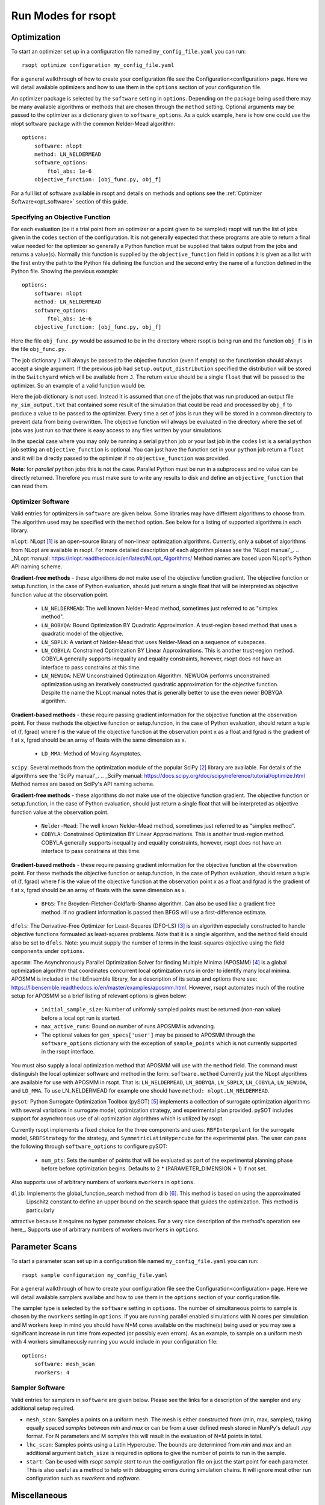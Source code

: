 Run Modes for rsopt
===================

Optimization
------------
To start an optimizer set up in a configuration file named ``my_config_file.yaml`` you can run::

    rsopt optimize configuration my_config_file.yaml

For a general walkthrough of  how to create your configuration file see the Configuration<configuration>
page. Here we will detail available optimizers and how to use them in the ``options`` section of your
configuration file.

An optimizer package is selected by the ``software`` setting in ``options``. Depending on
the package being used there may be many available algorithms or methods that are chosen through the ``method``
setting. Optional arguments may be passed to the optimizer as a dictionary given to ``software_options``.
As a quick example, here is how one could use the nlopt software package with the common Nelder-Mead algorithm::

    options:
        software: nlopt
        method: LN_NELDERMEAD
        software_options:
            ftol_abs: 1e-6
        objective_function: [obj_func.py, obj_f]

For a full list of software available in rsopt and details on methods and options see the
:ref:`Optimizer Software<opt_software>` section of this guide.

Specifying an Objective Function
~~~~~~~~~~~~~~~~~~~~~~~~~~~~~~~~
For each evaluation (be it a trial point from an optimizer or a point given to be sampled) rsopt will run the list
of jobs given in the ``codes`` section of the configuration. It is not generally expected that these programs are able
to return a final value needed for the optimizer so generally a Python function must be supplied that takes output
from the jobs and returns a value(s). Normally this function is supplied by the ``objective_function`` field in options
it is given as a list with the first entry the path to the Python file defining the function and the second entry the
name of a function defined in the Python file. Showing the previous example::

    options:
        software: nlopt
        method: LN_NELDERMEAD
        software_options:
            ftol_abs: 1e-6
        objective_function: [obj_func.py, obj_f]

Here the file ``obj_func.py`` would be assumed to be in the directory where rsopt is being run and the function ``obj_f``
is in the file ``obj_func.py``.

..
    NOTE: Will need to make changes here when multi-objective is added and when Switchyard is added (dict passing)
    TODO: Add links to examples that use objective functions

The job dictionary ``J`` will always be passed to the objective function (even if empty) so the functiontion should
always accept a single argument. If the previous job had ``setup.output_distribution`` specified the distribution
will be stored in the ``Switchyard`` which will be available from ``J``.
The return value should be a single ``float`` that will be passed to the optimizer.
So an example of a valid function would be:

.. code-block:: python
 :linenos:

    def obj_f(J):
        import numpy as np

        switchyard = J['switchyard']
        distribution = switchyard.species['species_0']
        enx = np.sqrt(np.average(distribution.x**2) * np.average(distribution.ux**2) - \
                      np.average(distribution.x * distribution.ux)**2)
        eny = np.sqrt(np.average(distribution.y**2) * np.average(distribution.uy**2) - \
                      np.average(distribution.y * distribution.uy)**2)

        obj = np.sqrt(enx**2 + eny**2)

        return obj

Here the job dictionary is not used. Instead it is assumed that one of the jobs that was run produced an output file
``my_sim_output.txt`` that contained some result of the simulation that could be read and processed by ``obj_f`` to
produce a value to be passed to the optimizer. Every time a set of jobs is run they will be stored in a common directory
to prevent data from being overwritten. The objective function will always be evaluated in the directory where the
set of jobs was just run so that there is easy access to any files written by your simulations.

In the special case where you may only be running a serial ``python`` job or your last job in the ``codes`` list is
a serial ``python`` job setting an ``objective_function`` is optional. You can just have the function set in your
``python`` job return a ``float`` and it will be directly passed to the optimizer if no ``objective_function`` was
provided.

**Note**: for *parallel* ``python`` jobs this is not the case. Parallel Python must be run in a subprocess
and no value can be directly returned. Therefore you must make sure to write any results to disk and
define an ``objective_function`` that can read them.



Optimizer Software
~~~~~~~~~~~~~~~~~~
.. _opt_software:

Valid entries for optimizers in ``software`` are given below. Some libraries may have different algorithms to choose from.
The algorithm used may be specified with the  ``method`` option. See below for a listing of supported algorithms in
each library.

``nlopt``: NLopt [1]_ is an open-source library of non-linear optimization algorithms. Currently, only a subset of algorithms
from NLopt are available in rsopt. For more detailed description of each algorithm please see the 'NLopt manual'_.
.. _NLopt manual: https://nlopt.readthedocs.io/en/latest/NLopt_Algorithms/
Method names are based upon NLopt's Python API naming scheme.

**Gradient-free methods** - these algorithms do not make use of the objective function gradient. The objective function
or setup.function, in the case of Python evaluation, should just return a single float that will be interpreted as
objective function value at the observation point.

    - ``LN_NELDERMEAD``: The well known Nelder-Mead method, sometimes just referred to as "simplex method".
    - ``LN_BOBYQA``: Bound Optimization BY Quadratic Approximation. A trust-region based method that uses a quadratic model of the objective.
    - ``LN_SBPLX``: A variant of Nelder-Mead that uses Nelder-Mead on a sequence of subspaces.
    - ``LN_COBYLA``: Constrained Optimization BY Linear Approximations. This is another trust-region method. COBYLA generally supports
      inequality and equality constraints, however, rsopt does not have an interface to pass constrains at this time.
    - ``LN_NEWUOA``: NEW Unconstrained Optimization Algorithm. NEWUOA performs unconstrained optimization using
      an iteratively constructed quadratic approximation for the objective function. Despite the name the NLopt manual
      notes that is generally better to use the even newer BOBYQA algorithm.

**Gradient-based methods** - these require passing gradient information for the objective function at the observation point.
For these methods the objective function or setup.function, in the case of Python evaluation, should return a tuple of
(f, fgrad) where f is the value of the objective function at the observation point x as a float and fgrad is the
gradient of f at x, fgrad should be an array of floats with the same dimension as x.

    - ``LD_MMA``: Method of Moving Asymptotes.

``scipy``: Several methods from the optimization module of the popular SciPy [2]_ library are available. For details
of the algorithms see the 'SciPy manual'_.
.. _SciPy manual: https://docs.scipy.org/doc/scipy/reference/tutorial/optimize.html
Method names are based on SciPy's API naming scheme.

**Gradient-free methods** - these algorithms do not make use of the objective function gradient. The objective function
or setup.function, in the case of Python evaluation, should just return a single float that will be interpreted as
objective function value at the observation point.

    - ``Nelder-Mead``: The well known Nelder-Mead method, sometimes just referred to as "simplex method".
    - ``COBYLA``: Constrained Optimization BY Linear Approximations. This is another trust-region method. COBYLA generally supports
      inequality and equality constraints, however, rsopt does not have an interface to pass constrains at this time.

**Gradient-based methods** - these require passing gradient information for the objective function at the observation point.
For these methods the objective function or setup.function, in the case of Python evaluation, should return a tuple of
(f, fgrad) where f is the value of the objective function at the observation point x as a float and fgrad is the
gradient of f at x, fgrad should be an array of floats with the same dimension as x.

    - ``BFGS``: The Broyden-Fletcher-Goldfarb-Shanno algorithm. Can also be used like a gradient free method.
      If no gradient information is passed then BFGS will use a first-difference estimate.

``dfols``: The Derivative-Free Optimizer for Least-Squares (DFO-LS) [3]_ is an algorithm especially constructed to handle
objective functions formuated as least-squares problems.  Note that it is a single algorithm, and the ``method`` field
should also be set to ``dfols``. Note: you must supply the number of terms in the least-squares objective using
the field ``components`` under ``options``.

``aposmm``: The Asynchronously Parallel Optimization Solver for finding Multiple Minima (APOSMM) [4]_ is a global optimization
algorithm that coordinates concurrent local optimization runs in order to identify many local minima. APOSMM is included
in the libEnsemble library, for a description of its setup and options there see: https://libensemble.readthedocs.io/en/master/examples/aposmm.html.
However, rsopt automates much of the routine setup for APOSMM so a brief listing of relevant options is given below:

    - ``initial_sample_size``: Number of uniformly sampled points must be returned (non-nan value) before a local opt run is started.
    - ``max_active_runs``: Bound on number of runs APOSMM is advancing.
    - The optional values for ``gen_specs['user']`` may be passed to APOSMM through the ``software_options`` dictionary
      with the exception of ``sample_points`` which is not currently supported in the rsopt interface.

You must also supply a local optimization method that APOSMM will use with the ``method`` field.
The command must distinguish the local optimizer software and method in the form: ``software.method``
Currently just the NLopt
algorithms are available for use with APOSMM in rsopt. That is: ``LN_NELDERMEAD``, ``LN_BOBYQA``, ``LN_SBPLX``, ``LN_COBYLA``,
``LN_NEWUOA``, and ``LD_MMA``. To use LN_NELDERMEAD for example one should have ``method: nlopt.LN_NELDERMEAD``.


``pysot``: Python Surrogate Optimization Toolbox (pySOT) [5]_ implements a collection of surrogate optimization algorithms
with several variations in surrogate model, optimization strategy, and experimental plan provided.
pySOT includes support for asynchronous use of all optimization algorithms which is utilized by rsopt.


Currently rsopt
implements a fixed choice for the three components and  uses:
``RBFInterpolant`` for the surrogate model, ``SRBFStrategy`` for the strategy, and ``SymmetricLatinHypercube`` for the
experimental plan. The user can pass the following through ``software_options`` to configure pySOT:

    - ``num_pts``: Sets the number of points that will be evaluated as part of the experimental planning phase before
      before optimization begins. Defaults to 2 * (PARAMETER_DIMENSION + 1) if not set.
Also supports use of arbitrary numbers of workers ``nworkers`` in ``options``.

``dlib``: Implements the global_function_search method from dlib [6]_. This method is based on using the approximated
 Lipschitz constant to define an upper bound on the search space that guides the optimization. This method is particularly
attractive because it requires no hyper parameter choices. For a very nice description of the method's operation see
here_. Supports use of arbitrary numbers of workers ``nworkers`` in ``options``.

Parameter Scans
---------------

To start a parameter scan set up in a configuration file named ``my_config_file.yaml`` you can run::

    rsopt sample configuration my_config_file.yaml

For a general walkthrough of  how to create your configuration file see the Configuration<configuration>
page. Here we will detail available samplers availabe and how to use them in the ``options`` section of your
configuration file.

The sampler type is selected by the ``software`` setting in ``options``. The number of simultaneous
points to sample is chosen by the ``nworkers`` setting in ``options``. If you are running parallel
enabled simulations with N cores per simulation and M workers keep in mind you should have N*M cores available on
the machine(s) being used or you may see a significant increase in run time from expected (or possibly even errors).
As an example, to sample on a uniform mesh with 4 workers simultaneously running you would include in your configuration
file::

    options:
        software: mesh_scan
        nworkers: 4



Sampler Software
~~~~~~~~~~~~~~~~~~
.. _sampler_software:

Valid entries for samplers in ``software`` are given below. Please see the links for a description of the sampler and
any additional setup required.

- ``mesh_scan``: Samples a points on a uniform mesh. The mesh is either constructed from (min, max, samples), taking equally
  spaced `samples` between `min` and `max` or can be from a user defined mesh stored in NumPy's default `.npy` format.
  For N parameters and M `samples` this will result in the evaluation of N*M points in total.
- ``lhc_scan``: Samples points using a Latin Hypercube. The bounds are determined from `min` and `max` and an additional
  argument ``batch_size`` is required in options to give the number of points to run in the sample.
- ``start``: Can be used with `rsopt sample start` to run the configuration file on just the start point for each parameter.
  This is also useful as a method to help with debugging errors during simulation chains. It will ignore most other
  run configuration such as `nworkers` and `software`.

Miscellaneous
-------------
.. _misc_commands:

Other useful helper commands.

- ``pack``: Can be used to create a tarball including all local files needed to run the configuration file specified.
  Will include all simulation run files and Python scripts defined in the config file directory. If the included Python scripts
  have imports locally defined the import module files will also be included. Imports defined or installed elsewhere will
  not be included in the tarball.
  Full command is ``rsopt pack configuration config_name``.




.. [1] https://github.com/stevengj/nlopt
.. [2] https://www.scipy.org/
.. [3] https://github.com/numericalalgorithmsgroup/dfols
.. [4] https://doi.org/10.1007/s12532-017-0131-4
.. [5] https://github.com/dme65/pySOT
.. [6] https://github.com/davisking/dlib
.. _here http://blog.dlib.net/2017/12/a-global-optimization-algorithm-worth.html
